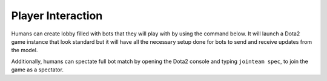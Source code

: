 Player Interaction
==================

Humans can create lobby filled with bots that they will play with by using the command below.
It will launch a Dota2 game instance that look standard but it will have all the necessary setup done
for bots to send and receive updates from the model.


.. code-block::python

    python luafun/dotaenv.py --render --speed 1 --interactive


Additionally, humans can spectate full bot match by opening the Dota2 console and typing ``jointeam spec``,
to join the game as a spectator.
